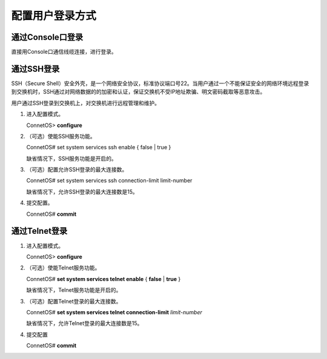 配置用户登录方式
=======================================

通过Console口登录
---------------------------------------
直接用Console口通信线缆连接，进行登录。

通过SSH登录
---------------------------------------
SSH（Secure Shell）安全外壳，是一个网络安全协议，标准协议端口号22。当用户通过一个不能保证安全的网络环境远程登录到交换机时，SSH通过对网络数据的的加密和认证，保证交换机不受IP地址欺骗、明文密码截取等恶意攻击。

用户通过SSH登录到交换机上，对交换机进行远程管理和维护。

#. 进入配置模式。

   ConnetOS> **configure**

#. （可选）使能SSH服务功能。
 
   ConnetOS# set system services ssh enable { false | true }
    
   缺省情况下，SSH服务功能是开启的。

#. （可选）配置允许SSH登录的最大连接数。
   
   ConnetOS# set system services ssh connection-limit limit-number
    
   缺省情况下，允许SSH登录的最大连接数是15。

#. 提交配置。

   ConnetOS# **commit**

通过Telnet登录
---------------------------------------
#. 进入配置模式。
   
   ConnetOS> **configure**

#. （可选）使能Telnet服务功能。

   ConnetOS# **set system services telnet enable** { **false** | **true** }
   
   缺省情况下，Telnet服务功能是开启的。

#. （可选）配置Telnet登录的最大连接数。

   ConnetOS# **set system services telnet connection-limit** *limit-number*

   缺省情况下，允许Telnet登录的最大连接数是15。

#. 提交配置

   ConnetOS# **commit**
